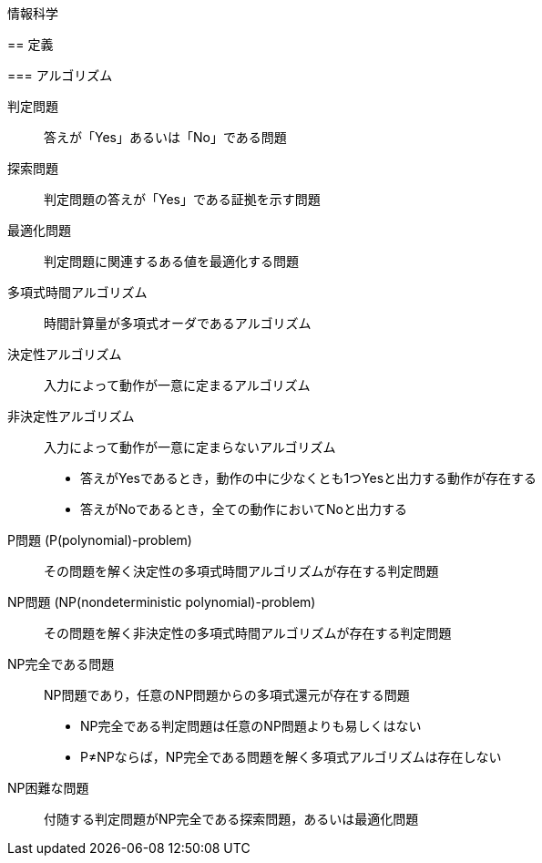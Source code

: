 情報科学
========

== 定義

=== アルゴリズム

判定問題::
答えが「Yes」あるいは「No」である問題

探索問題::
判定問題の答えが「Yes」である証拠を示す問題

最適化問題::
判定問題に関連するある値を最適化する問題

多項式時間アルゴリズム::
時間計算量が多項式オーダであるアルゴリズム

決定性アルゴリズム::
入力によって動作が一意に定まるアルゴリズム

非決定性アルゴリズム::
入力によって動作が一意に定まらないアルゴリズム
* 答えがYesであるとき，動作の中に少なくとも1つYesと出力する動作が存在する
* 答えがNoであるとき，全ての動作においてNoと出力する

P問題 (P(polynomial)-problem)::
その問題を解く決定性の多項式時間アルゴリズムが存在する判定問題

NP問題 (NP(nondeterministic polynomial)-problem)::
その問題を解く非決定性の多項式時間アルゴリズムが存在する判定問題

NP完全である問題::
NP問題であり，任意のNP問題からの多項式還元が存在する問題
* NP完全である判定問題は任意のNP問題よりも易しくはない
* P≠NPならば，NP完全である問題を解く多項式アルゴリズムは存在しない

NP困難な問題::
付随する判定問題がNP完全である探索問題，あるいは最適化問題
